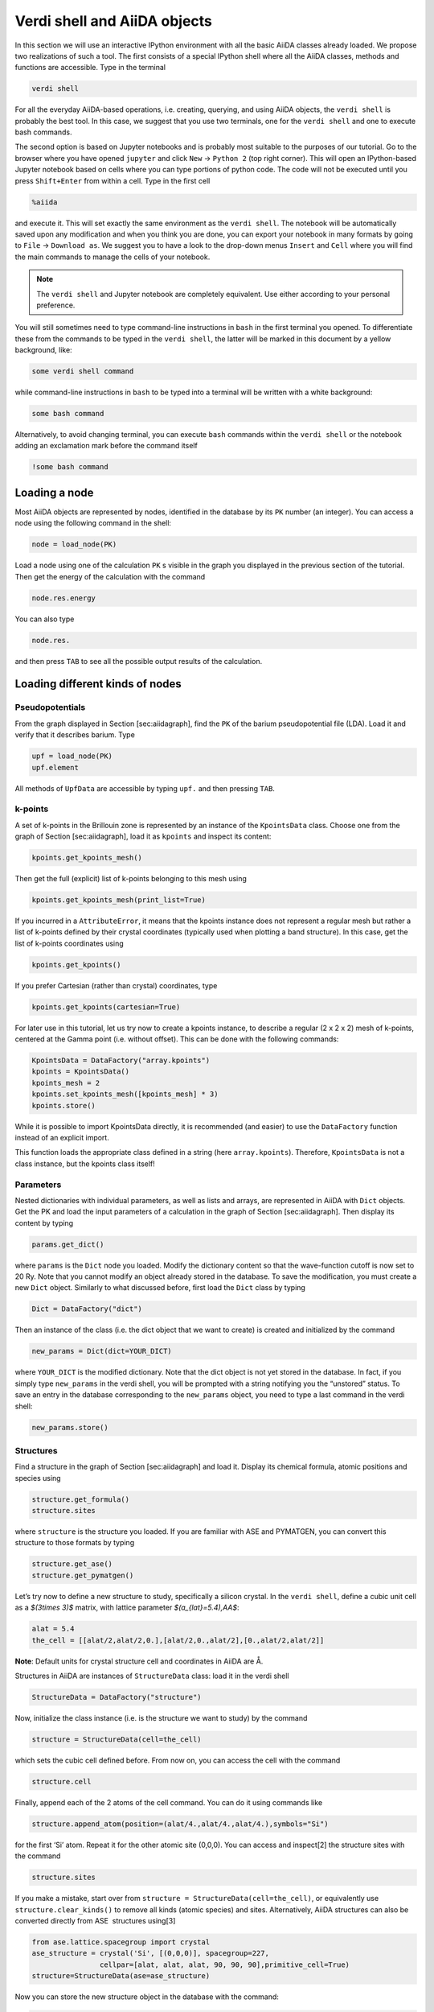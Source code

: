 .. role:: raw-latex(raw)
   :format: latex
..

Verdi shell and AiiDA objects
=============================

In this section we will use an interactive IPython environment with all the basic AiiDA classes
already loaded. We propose two realizations of such a tool. The first consists of a special IPython
shell where all the AiiDA classes, methods and functions are accessible. Type in the terminal

.. code:: console

     verdi shell

For all the everyday AiiDA-based operations, i.e. creating, querying, and using AiiDA objects,
the ``verdi shell`` is probably the best tool. In this case, we suggest that you use two terminals,
one for the ``verdi shell`` and one to execute bash commands.

The second option is based on Jupyter notebooks and is probably most suitable to the purposes of
our tutorial. Go to the browser where you have opened ``jupyter`` and click ``New``
→ ``Python 2`` (top right corner). This will open an IPython-based Jupyter notebook
based on cells where you can type portions of python code. The code will not be executed until you
press ``Shift+Enter`` from within a cell. Type in the first cell

.. code:: python

     %aiida

and execute it. This will set exactly the same environment as the ``verdi shell``. The notebook will
be automatically saved upon any modification and when you think you are done, you can export your
notebook in many formats by going to ``File`` → ``Download as``. We suggest you to
have a look to the drop-down menus ``Insert`` and ``Cell`` where you will find the main commands to
manage the cells of your notebook.

.. note::

     The ``verdi shell`` and Jupyter
     notebook are completely equivalent. Use either according to your
     personal preference.

You will still sometimes need to type command-line instructions in ``bash`` in the first terminal
you opened. To differentiate these from the commands to be typed in the ``verdi shell``, the latter
will be marked in this document by a yellow background, like:

.. code:: python

     some verdi shell command

while command-line instructions in ``bash`` to be typed into a terminal will be written with a white
background:

.. code:: console

     some bash command

Alternatively, to avoid changing terminal, you can execute ``bash`` commands within the
``verdi shell`` or the notebook adding an exclamation mark before the command itself

.. code:: python

     !some bash command

Loading a node
--------------

Most AiiDA objects are represented by nodes, identified in the database by its ``PK`` number (an
integer). You can access a node using the following command in the shell:

.. code:: python

     node = load_node(PK)

Load a node using one of the calculation ``PK`` s visible in the graph you displayed in the previous
section of the tutorial. Then get the energy of the calculation with the command

.. code:: python

     node.res.energy

You can also type

.. code:: python

     node.res.

and then press ``TAB`` to see all the possible output results of the calculation.

Loading different kinds of nodes
--------------------------------

Pseudopotentials
~~~~~~~~~~~~~~~~

From the graph displayed in Section [sec:aiidagraph], find the ``PK`` of the barium pseudopotential
file (LDA). Load it and verify that it describes barium. Type

.. code:: python

     upf = load_node(PK)
     upf.element

All methods of ``UpfData`` are accessible by typing ``upf.`` and then pressing ``TAB``.

k-points
~~~~~~~~

A set of k-points in the Brillouin zone is represented by an instance of the ``KpointsData`` class.
Choose one from the graph of Section [sec:aiidagraph], load it as ``kpoints`` and inspect its content:

.. code:: python

     kpoints.get_kpoints_mesh()

Then get the full (explicit) list of k-points belonging to this mesh using

.. code:: python

     kpoints.get_kpoints_mesh(print_list=True)

If you incurred in a ``AttributeError``, it means that the kpoints instance does not represent a
regular mesh but rather a list of k-points defined by their crystal coordinates (typically used
when plotting a band structure). In this case, get the list of k-points coordinates using

.. code:: python

     kpoints.get_kpoints()

If you prefer Cartesian (rather than crystal) coordinates, type

.. code:: python

     kpoints.get_kpoints(cartesian=True)

For later use in this tutorial, let us try now to create a kpoints instance, to describe a regular
(2 x 2 x 2) mesh of k-points, centered at the Gamma point (i.e. without offset). This can be done
with the following commands:

.. code:: python

     KpointsData = DataFactory("array.kpoints")
     kpoints = KpointsData()
     kpoints_mesh = 2
     kpoints.set_kpoints_mesh([kpoints_mesh] * 3)
     kpoints.store()

While it is possible to import KpointsData directly, it is recommended (and easier) to use the
``DataFactory`` function instead of an explicit import.

This function loads the appropriate class defined in a string (here ``array.kpoints``).
Therefore, ``KpointsData`` is not a class instance, but the kpoints class itself!

Parameters
~~~~~~~~~~

Nested dictionaries with individual parameters, as well as lists and arrays, are represented in AiiDA
with ``Dict`` objects. Get the PK and load the input parameters of a calculation in the graph
of Section [sec:aiidagraph]. Then display its content by typing

.. code:: python

     params.get_dict()

where ``params`` is the ``Dict`` node you loaded. Modify the dictionary content so that the
wave-function cutoff is now set to 20 Ry. Note that you cannot modify an object already stored in the
database. To save the modification, you must create a new ``Dict`` object. Similarly to what
discussed before, first load the ``Dict`` class by typing

.. code:: python

     Dict = DataFactory("dict")

Then an instance of the class (i.e. the dict object that we want to create) is created and
initialized by the command

.. code:: python

     new_params = Dict(dict=YOUR_DICT)

where ``YOUR_DICT`` is the modified dictionary. Note that the dict object is not yet stored in the
database. In fact, if you simply type ``new_params`` in the verdi shell, you will be prompted with
a string notifying you the “unstored” status. To save an entry in the database corresponding to the
``new_params`` object, you need to type a last command in the verdi shell:

.. code:: python

     new_params.store()

Structures
~~~~~~~~~~

Find a structure in the graph of Section [sec:aiidagraph] and load it.
Display its chemical formula, atomic positions and species using

.. code:: python

     structure.get_formula()
     structure.sites

where ``structure`` is the structure you loaded. If you are familiar
with ASE and PYMATGEN, you can convert this structure to those formats
by typing

.. code:: python

     structure.get_ase()
     structure.get_pymatgen()

Let’s try now to define a new structure to study, specifically a silicon
crystal. In the ``verdi shell``, define a cubic unit cell as a
`$(3\times 3)$` matrix, with lattice parameter `$(a_{lat}=5.4)\,\AA$`:

.. code:: python

     alat = 5.4
     the_cell = [[alat/2,alat/2,0.],[alat/2,0.,alat/2],[0.,alat/2,alat/2]]

**Note**: Default units for crystal structure cell and coordinates in
AiiDA are Å.

Structures in AiiDA are instances of ``StructureData`` class: load it in
the verdi shell

.. code:: python

     StructureData = DataFactory("structure")

Now, initialize the class instance (i.e. is the structure we want to
study) by the command

.. code:: python

     structure = StructureData(cell=the_cell)

which sets the cubic cell defined before. From now on, you can access
the cell with the command

.. code:: python

     structure.cell

Finally, append each of the 2 atoms of the cell command. You can do it
using commands like

.. code:: python

     structure.append_atom(position=(alat/4.,alat/4.,alat/4.),symbols="Si")

for the first ‘Si’ atom. Repeat it for the other atomic site
(0,0,0). You can access and
inspect[2] the structure sites with the command

.. code:: python

     structure.sites

If you make a mistake, start over from
``structure = StructureData(cell=the_cell)``, or equivalently use
``structure.clear_kinds()`` to remove all kinds (atomic species) and
sites. Alternatively, AiiDA structures can also be converted directly
from ASE  structures using[3]

.. code:: python

     from ase.lattice.spacegroup import crystal
     ase_structure = crystal('Si', [(0,0,0)], spacegroup=227,
                     cellpar=[alat, alat, alat, 90, 90, 90],primitive_cell=True)
     structure=StructureData(ase=ase_structure)

Now you can store the new structure object in the database with the
command:

.. code:: python

     structure.store()

Finally, we can also import the silicon structure from an external
(online) repository such as the Crystallography Open Database :

.. code:: python

    from aiida.tools.dbimporters.plugins.cod import CodDbImporter 
    importer = CodDbImporter()
    for entry in importer.query(formula='Si',spacegroup='F d -3 m'):
            structure = entry.get_aiida_structure()
            print "Formula", structure.get_formula()
            print "Unit cell volume: ", structure.get_cell_volume()

In that case two duplicate structures are found for Si.

Accessing inputs and outputs
----------------------------

Load again the calculation node used in Section [loadnode]:

.. code:: python

     calc = load_node(PK)

Then type

.. code:: python

     calc.inp.

and press ``TAB``: you will see all the link names between the
calculation and its input nodes. You can use a specific linkname to
access the corresponding input node, e.g.:

.. code:: python

     calc.inp.structure

You can use the ``inp`` method multiple times in order to browse the
graph. For instance, if the input structure node that you just accessed
is the output of another calculation, you can access the latter by
typing

.. code:: python

     calc2 = calc.inp.structure.inp.output_structure

Here ``calc2`` is the ``PwCalculation`` that produced the structure used
as an input for ``calc``.

Similarly, if you type:

.. code:: python

     calc2.out.

and then ``TAB``, you will list all output link names of the
calculation. One of them leads to the structure that was the input of
``calc`` we loaded previously:

.. code:: python

     calc2.out.output_structure

Note that links have a single name, that was assigned by the calculation
that used the corresponding input or produced the corresponding output,
as illustrated in Fig. [fig:graph].

For a more programmatic approach, you can get a list of the inputs and
outputs of a node, say ``calc``, with the methods

.. code:: python

     calc.get_inputs()
     calc.get_outputs()

Alternatively, you can get a dictionary where the keys are the link
names and the values are the linked objects, with the methods

.. code:: python

     calc.get_inputs_dict()
     calc.get_outputs_dict()

Note: You will sometime see entries in the dictionary with names like
``output_kpoints_3511``. These exist because standard python
dictionaries require unique key names while link labels may not be
unique. Therefore, we use the link label plus the PK separated by
underscores.

Pseudopotential families
------------------------

Pseudopotentials in AiiDA are grouped in “families” that contain one
single pseudo per element. We will see how to work with UPF
pseudopotentials (the format used by Quantum ESPRESSO and some other
codes). Download and untar the SSSP  pseudopotentials via the commands:

.. code:: console

     wget https://archive.materialscloud.org/file/2018.0001/v1/SSSP_efficiency_pseudos.tar.gz
     tar -zxvf SSSP_efficiency_pseudos.tar.gz

Then you can upload the whole set of pseudopotentials to AiiDA by to the
following ``verdi`` command:

.. code:: console

    verdi data upf uploadfamily SSSP_efficiency_pseudos 'SSSP' 'SSSP pseudopotential library'

In the command above, ``SSSP_efficiency_pseudos`` is the folder
containing the pseudopotentials, ’SSSP’ is the name given to the family
and the last argument is its description. Finally, you can list all the
pseudo families present in the database with

.. code:: console

     verdi data upf listfamilies
